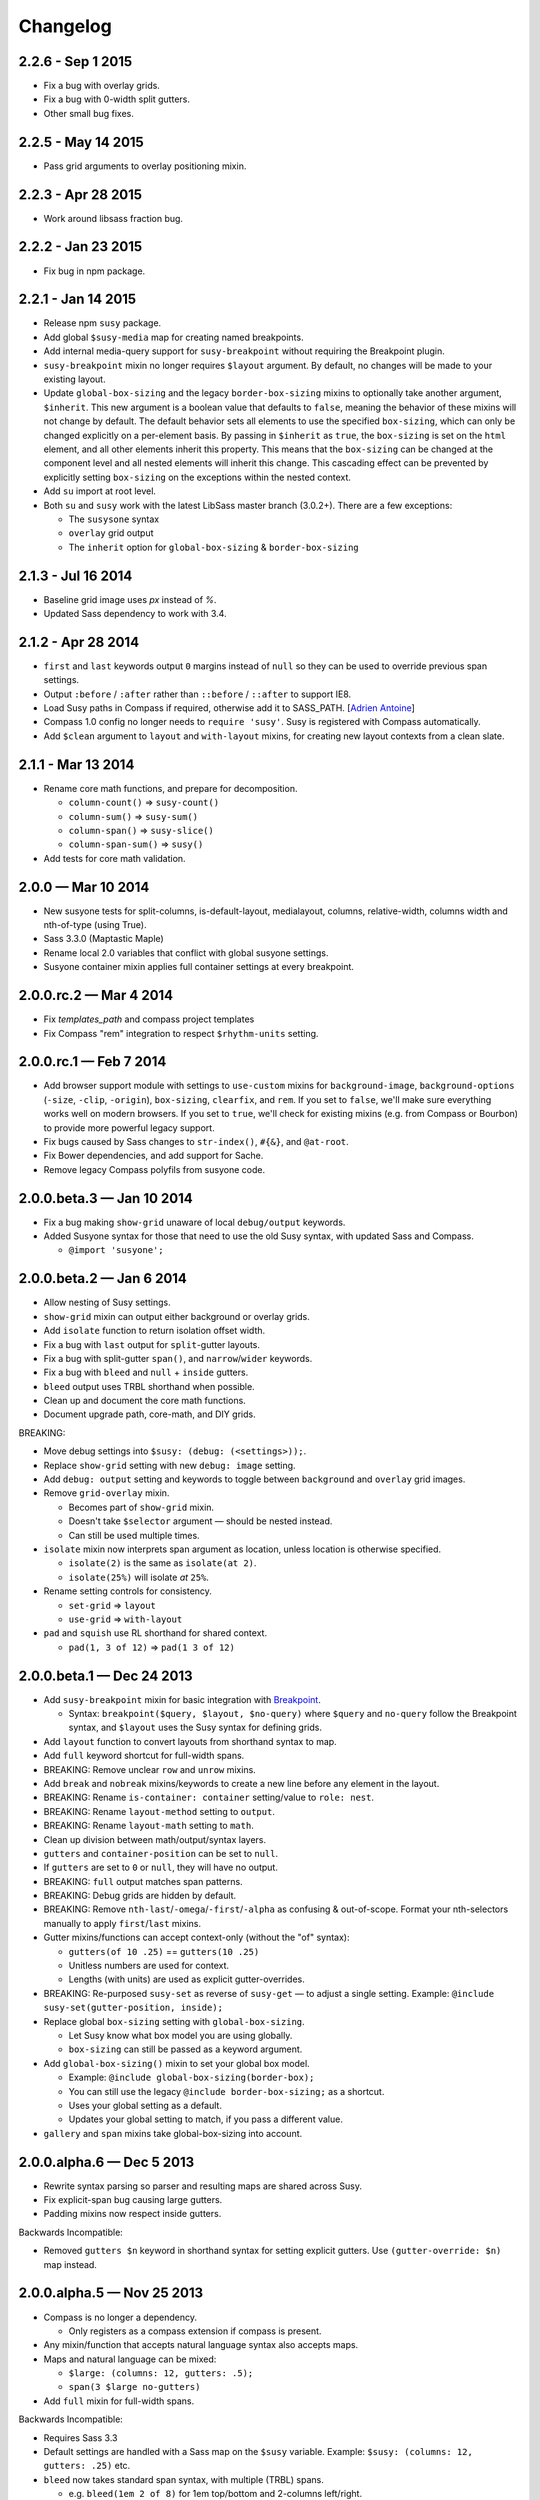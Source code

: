 Changelog
=========

2.2.6 - Sep 1 2015
------------------

- Fix a bug with overlay grids.
- Fix a bug with 0-width split gutters.
- Other small bug fixes.


2.2.5 - May 14 2015
-------------------

- Pass grid arguments to overlay positioning mixin.


2.2.3 - Apr 28 2015
-------------------

- Work around libsass fraction bug.


2.2.2 - Jan 23 2015
-------------------

- Fix bug in npm package.


2.2.1 - Jan 14 2015
-------------------

- Release npm ``susy`` package.
- Add global ``$susy-media`` map for creating named breakpoints.
- Add internal media-query support for ``susy-breakpoint``
  without requiring the Breakpoint plugin.
- ``susy-breakpoint`` mixin no longer requires ``$layout`` argument.
  By default, no changes will be made to your existing layout.
- Update ``global-box-sizing`` and the legacy ``border-box-sizing``
  mixins to optionally take another argument, ``$inherit``. This new
  argument is a boolean value that defaults to ``false``, meaning the
  behavior of these mixins will not change by default. The default
  behavior sets all elements to use the specified ``box-sizing``,
  which can only be changed explicitly on a per-element basis. By passing
  in ``$inherit`` as ``true``, the ``box-sizing`` is set on the
  ``html`` element, and all other elements inherit this property. This
  means that the ``box-sizing`` can be changed at the component level
  and all nested elements will inherit this change. This cascading
  effect can be prevented by explicitly setting ``box-sizing`` on the
  exceptions within the nested context.
- Add ``su`` import at root level.
- Both ``su`` and ``susy`` work with the latest LibSass master branch (3.0.2+).
  There are a few exceptions:

  + The ``susysone`` syntax
  + ``overlay`` grid output
  + The ``inherit`` option for ``global-box-sizing`` & ``border-box-sizing``


2.1.3 - Jul 16 2014
-------------------

- Baseline grid image uses `px` instead of `%`.
- Updated Sass dependency to work with 3.4.


2.1.2 - Apr 28 2014
-------------------

- ``first`` and ``last`` keywords output ``0`` margins instead of ``null``
  so they can be used to override previous span settings.
- Output ``:before`` / ``:after`` rather than ``::before`` / ``::after``
  to support IE8.
- Load Susy paths in Compass if required, otherwise add it to SASS_PATH.
  [`Adrien Antoine <https://github.com/Alshten>`_]
- Compass 1.0 config no longer needs to ``require 'susy'``.
  Susy is registered with Compass automatically.
- Add ``$clean`` argument to ``layout`` and ``with-layout`` mixins,
  for creating new layout contexts from a clean slate.


2.1.1 - Mar 13 2014
-------------------

- Rename core math functions, and prepare for decomposition.

  + ``column-count()`` => ``susy-count()``
  + ``column-sum()`` => ``susy-sum()``
  + ``column-span()`` => ``susy-slice()``
  + ``column-span-sum()`` => ``susy()``

- Add tests for core math validation.


2.0.0 — Mar 10 2014
-------------------

- New susyone tests for split-columns, is-default-layout, medialayout, columns,
  relative-width, columns width and nth-of-type (using True).
- Sass 3.3.0 (Maptastic Maple)
- Rename local 2.0 variables that conflict with global susyone settings.
- Susyone container mixin applies full container settings at every breakpoint.


2.0.0.rc.2 — Mar 4 2014
-----------------------

- Fix `templates_path` and compass project templates
- Fix Compass "rem" integration to respect ``$rhythm-units`` setting.


2.0.0.rc.1 — Feb 7 2014
-----------------------

- Add browser support module with settings to ``use-custom`` mixins
  for ``background-image``,
  ``background-options`` (``-size``, ``-clip``, ``-origin``),
  ``box-sizing``, ``clearfix``, and ``rem``.
  If you set to ``false``,
  we'll make sure everything works well on modern browsers.
  If you set to ``true``,
  we'll check for existing mixins (e.g. from Compass or Bourbon)
  to provide more powerful legacy support.

  .. code-block: scss

    $susy: (
      use-custom: (
        clearfix: false,
        background-image: true,
        background-options: false,
        box-sizing: true,
        rem: true,
      ),
    );

- Fix bugs caused by Sass changes to ``str-index()``,
  ``#{&}``, and ``@at-root``.
- Fix Bower dependencies, and add support for Sache.
- Remove legacy Compass polyfils from susyone code.


2.0.0.beta.3 — Jan 10 2014
--------------------------

- Fix a bug making ``show-grid`` unaware of local ``debug/output`` keywords.
- Added Susyone syntax for those that need to use the old Susy syntax,
  with updated Sass and Compass.

  + ``@import 'susyone';``


2.0.0.beta.2 — Jan 6 2014
-------------------------

- Allow nesting of Susy settings.
- ``show-grid`` mixin can output either background or overlay grids.
- Add ``isolate`` function to return isolation offset width.
- Fix a bug with ``last`` output for ``split``-gutter layouts.
- Fix a bug with split-gutter ``span()``, and ``narrow``/``wider`` keywords.
- Fix a bug with ``bleed`` and ``null`` + ``inside`` gutters.
- ``bleed`` output uses TRBL shorthand when possible.
- Clean up and document the core math functions.
- Document upgrade path, core-math, and DIY grids.

BREAKING:

- Move debug settings into ``$susy: (debug: (<settings>));``.
- Replace ``show-grid`` setting with new ``debug: image`` setting.
- Add ``debug: output`` setting and keywords
  to toggle between ``background`` and ``overlay`` grid images.
- Remove ``grid-overlay`` mixin.

  + Becomes part of ``show-grid`` mixin.
  + Doesn't take ``$selector`` argument — should be nested instead.
  + Can still be used multiple times.

- ``isolate`` mixin now interprets span argument as location,
  unless location is otherwise specified.

  + ``isolate(2)`` is the same as ``isolate(at 2)``.
  + ``isolate(25%)`` will isolate *at* ``25%``.

- Rename setting controls for consistency.

  + ``set-grid`` => ``layout``
  + ``use-grid`` => ``with-layout``

- ``pad`` and ``squish`` use RL shorthand for shared context.

  + ``pad(1, 3 of 12)`` => ``pad(1 3 of 12)``


2.0.0.beta.1 — Dec 24 2013
--------------------------

- Add ``susy-breakpoint`` mixin for basic integration with `Breakpoint`_.

  + Syntax: ``breakpoint($query, $layout, $no-query)``
    where ``$query`` and ``no-query`` follow the Breakpoint syntax,
    and ``$layout`` uses the Susy syntax for defining grids.

- Add ``layout`` function to convert layouts from shorthand syntax to map.
- Add ``full`` keyword shortcut for full-width spans.
- BREAKING: Remove unclear ``row`` and ``unrow`` mixins.
- Add ``break`` and ``nobreak`` mixins/keywords
  to create a new line before any element in the layout.
- BREAKING: Rename ``is-container: container`` setting/value to ``role: nest``.
- BREAKING: Rename ``layout-method`` setting to ``output``.
- BREAKING: Rename ``layout-math`` setting to ``math``.
- Clean up division between math/output/syntax layers.
- ``gutters`` and ``container-position`` can be set to ``null``.
- If ``gutters`` are set to ``0`` or ``null``, they will have no output.
- BREAKING: ``full`` output matches span patterns.
- BREAKING: Debug grids are hidden by default.
- BREAKING: Remove ``nth-last``/``-omega``/``-first``/``-alpha``
  as confusing & out-of-scope.
  Format your nth-selectors manually to apply ``first``/``last`` mixins.
- Gutter mixins/functions can accept context-only (without the "of" syntax):

  + ``gutters(of 10 .25)`` == ``gutters(10 .25)``
  + Unitless numbers are used for context.
  + Lengths (with units) are used as explicit gutter-overrides.

- BREAKING: Re-purposed ``susy-set`` as reverse of ``susy-get`` —
  to adjust a single setting.
  Example: ``@include susy-set(gutter-position, inside);``

- Replace global ``box-sizing`` setting with ``global-box-sizing``.

  + Let Susy know what box model you are using globally.
  + ``box-sizing`` can still be passed as a keyword argument.

- Add ``global-box-sizing()`` mixin to set your global box model.

  + Example: ``@include global-box-sizing(border-box);``
  + You can still use the legacy ``@include border-box-sizing;`` as a shortcut.
  + Uses your global setting as a default.
  + Updates your global setting to match, if you pass a different value.

- ``gallery`` and ``span`` mixins take global-box-sizing into account.

.. _Breakpoint: http://breakpoint-sass.com/


2.0.0.alpha.6 — Dec 5 2013
--------------------------

- Rewrite syntax parsing so parser and resulting maps are shared across Susy.
- Fix explicit-span bug causing large gutters.
- Padding mixins now respect inside gutters.

Backwards Incompatible:

- Removed ``gutters $n`` keyword in shorthand syntax
  for setting explicit gutters.
  Use ``(gutter-override: $n)`` map instead.


2.0.0.alpha.5 — Nov 25 2013
---------------------------

- Compass is no longer a dependency.

  + Only registers as a compass extension if compass is present.

- Any mixin/function that accepts natural language syntax also accepts maps.
- Maps and natural language can be mixed:

  + ``$large: (columns: 12, gutters: .5);``
  + ``span(3 $large no-gutters)``

- Add ``full`` mixin for full-width spans.

Backwards Incompatible:

- Requires Sass 3.3
- Default settings are handled with a Sass map on the ``$susy`` variable.
  Example: ``$susy: (columns: 12, gutters: .25)`` etc.

- ``bleed`` now takes standard span syntax, with multiple (TRBL) spans.

  + e.g. ``bleed(1em 2 of 8)`` for 1em top/bottom and 2-columns left/right.
  + Add ``bleed-x``/``bleed-y`` mixins for horizontal and vertical shortcuts.

- Span arguments now accept ``narrow``, ``wide``, or ``wider`` keywords.

  + The ``wide`` keyword replaces the old ``outer`` keyword.
  + This setting has been re-named from ``outer`` to ``spread``.

- Re-wrote grid debugging

  + More concise & accurate output for symmetrical grids.
  + Changed ``grid-background()`` to ``show-grid()``/``show-grids()``
  + Changed ``overlay-grid()`` to ``grid-overlay()``
  + Moved settings into ``$debug: (color: rgba(#66f, .25), toggle: top right);``
  + Removed overlay-position setting.
  + Only display vertical-rhythms when ``$base-line-height`` is available.

- ``split`` gutters are no longer removed at the grid edges.

  + ``first`` and ``last`` are not special cases for split gutter-handling.
  + pass the ``container`` argument to wrappers you plan to nest inside.

- ``first``/``alpha``/``last``/``omega``/``nth-`` mixins require grid context.


2.0.0.alpha.4 — Sept 4 2013
---------------------------

- Add ``bleed`` mixin.
- Fix bug with fluid inside-gutter calculations.
- ``$last-flow`` setting controls the flow direction of row-ending elements.
- ``background-grid-output`` now accepts ``$line-height`` argument.
- Compass modules are imported as needed.
- ``grid-background``, ``grid-overlay``, ``grid-background-output``,
  & ``$grid-background-color``
  have been renamed to remiain consistent and avoid conflicts with Compass:

  + ``grid-background`` => ``background-grid``
  + ``grid-overlay`` => ``overlay-grid``
  + ``grid-background-output`` => ``background-grid-output``
  + ``$grid-background-color`` => ``$grid-color``

- ``span`` mixing accepts nested ``@content``, and uses nested context.
- Add ``inside-static`` option for static gutters in otherwise fluid grids.
- ``gutters`` mixin uses span syntax, accepts explicit gutter span.
- Explicit gutter-overrides are divided when gutters are ``split``/``inside``.


2.0.0.alpha.3 — July 9 2013
---------------------------

- ``row`` now includes clearfix, and ``unrow`` removes clearfix.
- ``gallery`` output should override previous gallery settings.
- Removed ``nth-gallery`` and ``isolate-gallery`` in favor of single,
  isolated ``gallery`` mixin.
- Add padding-span syntax: ``prefix``, ``suffix``, and ``pad``.
- Add margin-span syntax: ``pre``, ``post``, ``push``, ``pull``, and ``squish``.
- New ``gutters`` mixin adds gutters to an element.
- ``gutter`` function now returns half-widths when using split/inside gutters.
- Add ``outer`` keyword to ``span`` syntax,
  to return span-width including gutters.

  + Works with both span mixin and span function.
  + Replaces Susy 1.0 ``space`` function.

- Add comrehensive unit tests, using `True`_.
- Improve fall-abck handling of ommitted arguments.
- Add ``container`` function to return a given container's width.
- Add ``auto`` keyword to override ``$container-width``,
  otherwise respect existing width.
- Renamed ``$isolate`` to ``$layout-method``

  + No longer accepts boolean.
  + Accepts keywords ``isolate`` and (default) ``float``.

- Renamed ``$static`` to ``$layout-math``

  + No longer accepts boolean.
  + Accepts keywords ``static`` (use given units)
    and (default) ``fluid`` (use % units).

- Add ``show-columns`` and ``show-baseline`` keywords
  to ``$show-grids`` setting.
  ``show`` will show both columns/baseline, default is ``show-columns``.

.. _True: http://miriamsuzanne.com/true/


2.0.0.alpha.2 — May 7 2013
--------------------------

- Added ``gutter <length>``/``gutters <length>``
  to override the attached gutter width on a single span.
  NOTE: ``gutters 0`` is not the same as ``no-gutters``.
  ``0`` is an output value, ``no-gutters`` removes output.

- Added ``container`` span option
  to remove inside gutters from nesting containers.
- Added ``before``/``after``/``split``/``inside``/``no-gutters`` gutter options.
- Added ``gallery`` mixin for auto-generating gallery layouts.
- Moved grid-backgrounds into language layer, and made them syntax-aware.
- Added ``row``/``unrow``, ``first``/``last``, ``alpha``/``omega``,
  ``nth-first``/``nth-last``, and ``nth-alpha``/``nth-omega``.
- Added ``container`` and ``span`` mixins with new syntax.
- Added syntax-aware math functions (``span``/``gutter``/``outer-span``).
- Added rough ``translate-susy1-settings`` mixin.
- Moved syntax-specific math into language layer.
- Fleshed-out new language syntax.
- Added ``get-grid``, ``set-grid``, and ``use-grid``
  and declaring and managing settings.
- Remove breakpoint core requirement (will come back as option)


2.0.0.alpha.1 — Jan 26 2013
---------------------------

**Susy 2.0 was re-written from the ground up.**

- Functioning math engine
- Initial string parsing for natural syntax
- Float/Isolation output methods
- Removed all ECHOE/RAKE stuff in favor of vanilla .gemspec
- Added Ruby based String Split function
- Added Sass based ``grid-add`` function, to add grids à la Singularity
- Added default variables



1.0.5 — Nov 27 2012
-------------------

- Add support for rem-units.
- Clean-up quoted arguments.
- Fix a few bugs related to the override settings.


1.0.4 — Nov 3 2012
-------------------

- Fix bug in nested mixins that adjust support
  (e.g. ``nth-omeg`` inside ``at-breakpoint``).
- Remove non-ie experimental support in ``at-breakpoint`` ie-fallback output.


1.0.3 — Oct 20 2012
-------------------

- Fix Compass dependencies.


1.0.2 — Oct 20 2012
-------------------

- Fix a bug with ``container-outer-width`` ignoring ``$columns`` argument.
- Turn off legacy-ie support inside CSS3 selectors (``nth-omega`` etc).


1.0.1 — Sept 12 2012
--------------------

- Fix a bug in the relationship
  between ``$container-width`` and ``$border-box-sizing``,
  so that grid-padding is subtracted from the width in certain cases.
- Reset right margin to ``auto`` rather than ``0`` with ``remove-omega``.


1.0 — Aug 14 2012
-----------------

This release is loaded with new features, but don't let that fool you. Susy
just became shockingly simple to use.

The gem name has changed from ``compass-susy-plugin`` to ``susy``.
First uninstall the old gem, then install the new one.
If you have both gems installed, you will get errors.

Semantics:

We re-arranged the code
in order to make the syntax simpler and more consistent:

- ``$total-cols`` is now ``$total-columns``.
- ``$col-width`` is now ``$column-width``.
- ``$side-gutter-width`` is now ``$grid-padding``
  and gets applied directly to the grid container.
- ``un-column`` & ``reset-column`` mixins have merged into ``reset-columns``.
- ``columns`` has been renamed ``span-columns``
  to resolve the conflict with CSS3 columns.
  See other improvements to span-columns below.

We also removed several bothersome requirements:

- The ``alpha`` mixin is no longer needed. Ever.
- The ``omega`` no longer takes a ``$context`` argument.
- ``full`` has been removed entirely.
  Elements will be full-width by default.
  You can add ``clear: both;`` back in as needed.
- ``side-gutter()`` is no longer needed.
  You can use the ``$grid-padding`` setting directly.

Upgrade:

That's all you need in order to upgrade from Susy 0.9.

1. Uninstall and re-install the gem.
2. Find and replace the semantic changes listed above.

You're done! Stop worrying about all that "nested vs. root" bullshit,
and start playing with the new toys!

If you use the ``$from`` directional arguments
directly in the ``span-columns`` mixin,
there may be one more change to make.
See below:

New Features:

- ``span-columns`` supports new features:

  + "omega" can be applied directly through the ``$columns`` argument.
  + Internal padding can be added through the ``$padding`` argument.
  + This pushes the ``$from`` argument from third position into fourth.

- ``at-breakpoint`` allows you to change layouts at media breakpoints.
- ``container`` accepts multiple media-layout combinations as a shortcut.
- ``layout`` allows you to use a different layout at any time.
- ``with-grid-settings`` allows you to change any or all grid settings.
- ``set-container-width`` does what it says, without the other container code.
- ``$breakpoint-media-output``, ``$breakpoint-ie-output``,
  and ``$breakpoint-raw-output``
  settings help manage the different outputs from ``at-breakpoint``
  when you have IE-overrides living in a file of their own.
- ``border-box-sizing`` will  apply the popular ``* { box-sizing: border-box }``
  universal box-model fix, as well as changing the Susy ``$border-box-model``
  setting for you, so Susy knows to adjust some math.
- The ``space()`` function can be used anywhere you need column+gutter math.
- ``push``/``pull``/``pre``/``post``/``squish`` mixins help manage margins.
- use the ``nth-omega`` mixin to set omega on any nth-child, nth-of-type,
  first, last, or only element.
- ``remove-omega`` and ``remove-nth-omega`` will remove
  the omega-specific styles from an element.
- ``$container-width`` will override the width of your container
  with any arbitrary length.
- ``$container-style`` will override the type of grid container
  (magic, fluid, fixed, static, etc) to use.


0.9 — Apr 25 2011
-----------------

Everything here is about simplicity. Susy has scaled back to it's most basic
function: providing flexible grids. That is all.

Deprecated:

- The ``susy/susy`` import is deprecated in favor of simply importing ``susy``.
- The ``show-grid`` import is deprecated in favor of CSS3 gradient-based
  grid-images. You can now use the ``susy-grid-background`` mixin. See below.

Removed:

- Susy no longer imports all of compass.
- Susy no longer establishes your baseline and no longer provides a reset.
  All of that is in the Compass core. You can (and should!) keep using them,
  but you will need to import them from compass.

New:

- Use ``susy-grid-background`` mixin on any ``container`` to display the grid.
  This toggles on and off with the same controls that are used by the compass
  grid-background module.


0.9.beta.3 — Mar 16 2011
------------------------

Deprecated:

- The ``susy/reset`` import has been deprecated
  in favor of the Compass core ``compass/reset`` import.
- The ``susy`` mixin has been deprecated.
  If you plan to continue using vertical-rhythms,
  you should replace it with the ``establish-baseline`` mixin
  from the Compass Core.

Removed:

- The ``vertical-rhythm`` module has moved into compass core.
  The API remains the same, but if you were importing it directly,
  you will have to update that import.
  (``$px2em`` was removed as part of this, but didn't make it into core).
- The ``defaults`` template has been removed as 'out-of-scope'.
  This will not effect upgrading in any way,
  but new projects will not get a template with default styles.

New Features:

- Susy now supports RTL grids and bi-directional sites
  using the ``$from-direction`` variable (default: left)
  and an optional additional from-direction argument on all affected mixins.
  Thanks to @bangpound for the initial implementation.
- Susy is now written in pure Sass! No extra Ruby functions included!
  Thanks to the Sass team for making it possible.


0.8.1 — Sep 24 2010
-------------------

- Fixed typos in tutorial and ``_defaults.scss``


0.8.0 — Aug 13 2010
-------------------

Deprecated:

- The ``skip-link`` was deprecated as it doesn't belong in Susy.
- All the IE-specific mixins have been deprecated,
  along with the ``$hacks`` variable.
  Hacks are now used in the default mixins as per Compass.
- The ``hide`` mixin was deprecated in favor of the Compass ``hide-text`` mixin.

Other Changes:

- ``inline-block-list`` will be moved to the compass core soon.
  In preparation, I've cleaned it up some.
  You can now apply a padding of "0" to override previous padding arguments.
  You can also use ``inline-block-list-container``
  and ``inline-block-list-item`` as you would
  with the Compass ``horizontal-list`` mixins.
- The ``$align`` arguments have been removed
  from both the ``susy`` and ``container`` mixins.
  Text-alignment is no longer used or needed in achieving page centering.
  That was a cary-over from the IE5 Mac days.
- The ``container`` mixin now uses the ``pie-clearfix``
  compass mixin to avoid setting the overflow to hidden.
- Default styles have been cleaned up to account
  for better font stacks and typography, html5 elements,
  vertically-rhythmed forms, expanded print styles,
  use of ``@extend``, and overall simplification.


0.7.0 — Jun 01 2010
-------------------

- updated documentation


0.7.0.rc2 — May 13 2010
-----------------------

- Fixes a bug with grid.png and a typo in the readme. Nothing major here.


0.7.0.rc1 — May 12 2010
-----------------------

- template cleanup & simplification - no more pushing CSSEdit comments, etc.
- expanded base and defaults with better fonts & styles out-of-the-box
- expanded readme documentation.
  This will expand out into a larger docs/tutorial site in the next week.


0.7.0.pre8 — Apr 20 2010
------------------------

- mostly syntax and gem cleanup
- added ``un-column`` mixin to reset elements previously declared as columns.
- added ``rhythm`` mixin as shortcut for leaders/trailers. accepts 4 args:
  leader, padding-leader, padding-trailer, trailer.
- added a warning on ``alpha``
  to remind you that ``alpha`` is not needed at nested levels.


0.7.0.pre7 — Apr 13 2010
------------------------

- *Requires HAML 3 and Compass 0.10.0.rc2*
- Internal syntax switched to scss. This will have little or no effect on users.
  You can still use Susy with either (Sass/Scss) syntax.
- ``$default-rhythm-border-style`` overrides default rhythm border styles
- Better handling of sub-pixel rounding for IE6


0.7.0.pre6 — Mar 29 2010
------------------------

- Added ``+h-borders()`` shortcut for vertical_rhythm ``+horizontal-borders()``
- Fixed vertical rhythm font-size typo (thanks @oscarduignan)
- Added to template styles, so susy is already in place from the start


0.7.0.pre5 — Mar 19 2010
------------------------

- Expanded and adjusted ``_vertical_rhythm.sass``
  in ways that are not entirely backwards compatible.
  Check the file for details.
- ``_defaults.sass`` is re-ordered from inline to block.
- ``:focus`` defaults cleaned up.
- README and docs updated.


0.7.0.pre4 — Jan 20 2010
------------------------

Update: pre2 was missing a file in the manifest. Use pre4.

*Update:* Forgot to note one change:
``+susy`` is no longer assigned to the ``body`` tag,
but instead at the top level of the document
(not nested under anything).

Warning: This update is not backwards compatible.
We've changed some things. You'll have to change some things.
Our changes were fairly major in cleaning up the code -
yours will be minor and also clean up some code.

Added:

- new ``_vertical_rhythm.sass`` (thanks to Chris Eppstein)
  provides better establishing of the baseline grid,
  as well as mixins to help you manage it.
- ``!px2em`` has replaced ``px2em()`` - see below.

Removed:

- ``px2em()`` has been removed and replaced with a simple variable
  ``!px2em`` which returns the size of one pixel
  relative to your basic em-height.
  Multiply against your desired px dimensions
  (i.e. ``border-width = !px2em*5px`` will output the em-equivalent of 5px).
- ``!base_font_size_px`` and ``!base_line_height_px``
  have been replaced with ``!base_font_size`` and ``!base_line_height``
  which take advantage of sass's built-in unit handling.
- ``!grid_units`` is not needed,
  as you can now declare your units directly
  in the other grid ``_width`` variables.
  Use any one type of units in declaring your grid.
  The units you use will be used in setting the container size.

Once you've upgraded, before you compile your files, make these changes:

- remove the "_px" from the font-size and line-height variables,
  and add "px" to their values.
- remove the ``!grid_units`` variable
  and add units to your grid variable values.
- find any uses of ``px2em()`` and replace them with something.
- enjoy!


0.7.0.pre1 — Nov 30 2009
------------------------

Not a lot of new functionality here –
it all moved over to Compass 0.10.0 –
mostly just cleaning it up to match.

- simplified the default styles
  and gave them their own project template (``_defaults.sass``).
- defaults not imported by ``ie.sass``,
  as ``ie.sass`` should be cascading on top of ``screen.sass`` anyway
- changed the syntax to match CSS and Compass
  (``property:`` replaces ``:property``)
- added more inline documentation and brought tutorial up to date
- moved CSS3 module over to Compass
- import the compass HTML5 reset along with the normal reset by default
  (because Susy loves the future)
- little internal management fixes and so on and so on…


Older
-----

Not documented here. Check the commit log...
